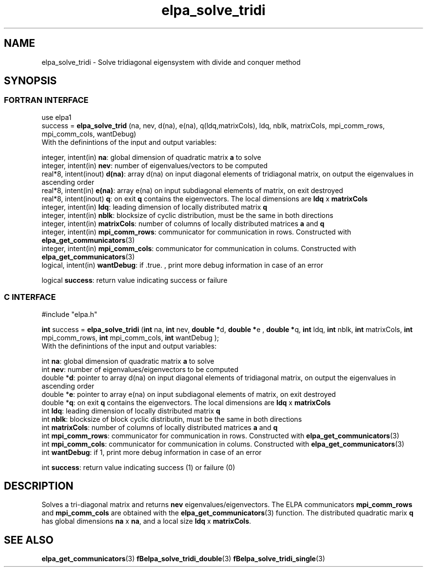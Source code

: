 .TH "elpa_solve_tridi" 3 "Wed Jun 29 2016" "ELPA" \" -*- nroff -*-
.ad l
.nh
.SH NAME
elpa_solve_tridi \- Solve tridiagonal eigensystem with divide and conquer method
.br

.SH SYNOPSIS
.br
.SS FORTRAN INTERFACE
use elpa1
.br
.br
.RI  "success = \fBelpa_solve_trid\fP (na, nev, d(na), e(na), q(ldq,matrixCols), ldq, nblk, matrixCols, mpi_comm_rows, mpi_comm_cols, wantDebug)"
.br
.RI " "
.br
.RI "With the definintions of the input and output variables:"

.br
.RI "integer, intent(in)    \fBna\fP:            global dimension of quadratic matrix \fBa\fP to solve"
.br
.RI "integer, intent(in)    \fBnev\fP:           number of eigenvalues/vectors to be computed"
.br
.RI "real*8,  intent(inout) \fBd(na)\fP:         array d(na) on input diagonal elements of tridiagonal matrix, on output the eigenvalues in ascending order"
.br
.RI "real*8,  intent(in)    \fBe(na)\fP:         array e(na) on input subdiagonal elements of matrix, on exit destroyed"
.br
.RI "real*8,  intent(inout) \fBq\fP:             on exit \fBq\fP contains the eigenvectors. The local dimensions are \fBldq\fP x \fBmatrixCols\fP"
.br
.RI "integer, intent(in)    \fBldq\fP:           leading dimension of locally distributed matrix \fBq\fP"
.br
.RI "integer, intent(in)    \fBnblk\fP:          blocksize of cyclic distribution, must be the same in both directions"
.br
.RI "integer, intent(in)    \fBmatrixCols\fP:    number of columns of locally distributed matrices \fBa\fP and \fBq\fP"
.br
.RI "integer, intent(in)    \fBmpi_comm_rows\fP: communicator for communication in rows. Constructed with \fBelpa_get_communicators\fP(3)"
.br
.RI "integer, intent(in)    \fBmpi_comm_cols\fP: communicator for communication in colums. Constructed with \fBelpa_get_communicators\fP(3)"
.br
.RI "logical, intent(in)    \fBwantDebug\fP:     if .true. , print more debug information in case of an error"

.RI "logical                \fBsuccess\fP:       return value indicating success or failure"
.br
.SS C INTERFACE
#include "elpa.h"

.br
.RI "\fBint\fP success = \fBelpa_solve_tridi\fP (\fBint\fP na, \fBint\fP nev, \fB double *\fPd,\fB double *\fPe ,\fB double *\fPq, \fBint\fP ldq, \fBint\fP nblk, \fBint\fP matrixCols, \fBint\fP mpi_comm_rows, \fBint\fP mpi_comm_cols, \fBint\fP wantDebug );"
.br
.RI " "
.br
.RI "With the definintions of the input and output variables:"

.br
.RI "int     \fBna\fP:            global dimension of quadratic matrix \fBa\fP to solve"
.br
.RI "int     \fBnev\fP:           number of eigenvalues/eigenvectors to be computed"
.br
.RI "double *\fBd\fP:             pointer to array d(na) on input diagonal elements of tridiagonal matrix, on output the eigenvalues in ascending order"
.br
.RI "double *\fBe\fP:             pointer to array e(na) on input subdiagonal elements of matrix, on exit destroyed"
.br
.RI "double *\fBq\fP:             on exit \fBq\fP contains the eigenvectors. The local dimensions are \fBldq\fP x \fBmatrixCols\fP"
.br
.RI "int     \fBldq\fP:           leading dimension of locally distributed matrix \fBq\fP"
.br
.RI "int     \fBnblk\fP:          blocksize of block cyclic distributin, must be the same in both directions"
.br
.RI "int     \fBmatrixCols\fP:    number of columns of locally distributed matrices \fBa\fP and \fBq\fP"
.br
.RI "int     \fBmpi_comm_rows\fP: communicator for communication in rows. Constructed with \fBelpa_get_communicators\fP(3)"
.br
.RI "int     \fBmpi_comm_cols\fP: communicator for communication in colums. Constructed with \fBelpa_get_communicators\fP(3)"
.br
.RI "int     \fBwantDebug\fP:     if 1, print more debug information in case of an error"
.br

.RI "int     \fBsuccess\fP:       return value indicating success (1) or failure (0)

.SH DESCRIPTION
Solves a tri-diagonal matrix and returns \fBnev\fP eigenvalues/eigenvectors. The ELPA communicators \fBmpi_comm_rows\fP and \fBmpi_comm_cols\fP are obtained with the \fBelpa_get_communicators\fP(3) function. The distributed quadratic marix \fBq\fP has global dimensions \fBna\fP x \fBna\fP, and a local size \fBldq\fP x \fBmatrixCols\fP.
.br
.SH "SEE ALSO"
\fBelpa_get_communicators\fP(3) \fBfBelpa_solve_tridi_double\fP(3)  \fBfBelpa_solve_tridi_single\fP(3)
